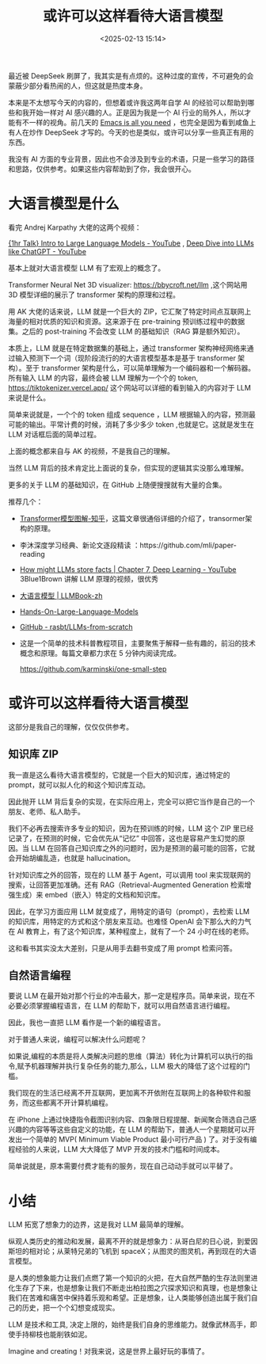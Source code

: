#+title: 或许可以这样看待大语言模型
#+date: <2025-02-13 15:14>
#+description: 是人类的想象能力让我们点燃了第一个知识的火把，在大自然严酷的生存法则里进化生存了下来，也是想象让我们不断走出柏拉图之穴探求知识和真理，也是想象让我们在苦难和痛苦中保持着乐观和希望。正是想象，让人类能够创造出属于我们自己的历史，把一个个幻想变成现实。
#+filetags: LLM Ramble

最近被 DeepSeek 刷屏了，我其实是有点烦的。这种过度的宣传，不可避免的会蒙蔽少部分看热闹的人，但这就是热度本身。

本来是不太想写今天的内容的，但想着或许我这两年自学 AI 的经验可以帮助到哪些和我开始一样对 AI 感兴趣的人。正是因为我是一个 AI 行业的局外人，所以才能有不一样的视角。前几天的 [[https://www.vandee.art/2025-02-03-emacs-is-all-you-need.html][Emacs is all you need]] ，也完全是因为看到咸鱼上有人在炒作 DeepSeek 才写的。今天的也是类似，或许可以分享一些真正有用的东西。

我没有 AI 方面的专业背景，因此也不会涉及到专业的术语，只是一些学习的路径和思路，仅供参考。如果这些内容帮助到了你，我会很开心。

* 大语言模型是什么
看完 Andrej Karpathy 大佬的这两个视频：

[[https://www.youtube.com/watch?v=zjkBMFhNj_g&t=1218s][{1hr Talk} Intro to Large Language Models - YouTube]] , [[https://www.youtube.com/watch?v=7xTGNNLPyMI&t=7959s][Deep Dive into LLMs like ChatGPT - YouTube]]

基本上就对大语言模型 LLM 有了宏观上的概念了。

Transformer Neural Net 3D visualizer: https://bbycroft.net/llm ,这个网站用 3D 模型详细的展示了 transformer 架构的原理和过程。

用 AK 大佬的话来说，LLM 就是一个巨大的 ZIP，它汇聚了特定时间点互联网上海量的相对优质的知识和资源。这来源于在 pre-training 预训练过程中的数据集。之后的 post-training 不会改变 LLM 的基础知识（RAG 算是额外知识）。

本质上，LLM 就是在特定数据集的基础上，通过 transformer 架构神经网络来通过输入预测下一个词（现阶段流行的的大语言模型基本是基于 transformer 架构）。至于 transformer 架构是什么，可以简单理解为一个编码器和一个解码器。所有输入 LLM 的内容，最终会被 LLM 理解为一个个的 token, https://tiktokenizer.vercel.app/ 这个网站可以详细的看到输入的内容对于 LLM 来说是什么。

简单来说就是，一个个的 token 组成 sequence ，LLM 根据输入的内容，预测最可能的输出。平常计费的时候，消耗了多少多少 token ,也就是它。这就是发生在 LLM 对话框后面的简单过程。

上面的概念都来自与 AK 的视频，不是我自己的理解。

当然 LLM 背后的技术肯定比上面说的复杂，但实现的逻辑其实没那么难理解。

更多的关于 LLM 的基础知识，在 GitHub 上随便搜搜就有大量的合集。

推荐几个：
- [[https://zhuanlan.zhihu.com/p/338817680][Transformer模型图解-知乎]]，这篇文章很通俗详细的介绍了，transormer架构的原理。
- 李沐深度学习经典、新论文逐段精读 ：https://github.com/mli/paper-reading
- [[https://www.youtube.com/watch?v=9-Jl0dxWQs8][How might LLMs store facts | Chapter 7, Deep Learning - YouTube]] 3Blue1Brown 讲解 LLM 原理的视频，很优秀
- [[https://llmbook-zh.github.io/][大语言模型 | LLMBook-zh]]
- [[https://github.com/HandsOnLLM/Hands-On-Large-Language-Models][Hands-On-Large-Language-Models]]
- [[https://github.com/rasbt/LLMs-from-scratch][GitHub - rasbt/LLMs-from-scratch]]
- 这是一个简单的技术科普教程项目，主要聚焦于解释一些有趣的，前沿的技术概念和原理。每篇文章都力求在 5 分钟内阅读完成。

  https://github.com/karminski/one-small-step
* 或许可以这样看待大语言模型
这部分是我自己的理解，仅仅仅供参考。

** 知识库 ZIP

我一直是这么看待大语言模型的，它就是一个巨大的知识库，通过特定的 prompt，就可以拟人化的和这个知识库互动。

因此抛开 LLM 背后复杂的实现，在实际应用上，完全可以把它当作是自己的一个朋友、老师、私人助手。

我们不必再去搜索许多专业的知识，因为在预训练的时候，LLM 这个 ZIP 里已经记录了，在预测的时候，它会优先从“记忆” 中回答，这也是容易产生幻觉的原因。当 LLM 在回答自己知识库之外的问题时，因为是预测的最可能的回答，它就会开始胡编乱造，也就是 hallucination。

针对知识库之外的回答，现在的 LLM 基于 Agent，可以调用 tool 来实现联网的搜索，让回答更加准确。还有 RAG（Retrieval-Augmented Generation 检索增强生成）来 embed（嵌入）特定的文档和知识库。

因此，在学习方面应用 LLM 就变成了，用特定的语句（prompt），去检索 LLM 的知识库，用特定的方式和这个朋友来互动。也难怪 OpenAI 会下那么大的力气在 AI 教育上，有了这个知识库，某种程度上，就有了一个 24 小时在线的老师。

这和看书其实没太大差别，只是从用手去翻书变成了用 prompt 检索问答。
** 自然语言编程
要说 LLM 在最开始对那个行业的冲击最大，那一定是程序员。简单来说，现在不必要必须掌握编程语言，在 LLM 的帮助下，就可以用自然语言进行编程。

因此，我也一直把 LLM 看作是一个新的编程语言。

对于普通人来说，编程可以解决什么问题呢？

如果说,编程的本质是将人类解决问题的思维（算法）转化为计算机可以执行的指令,赋予机器理解并执行复杂任务的能力,那么，LLM 极大的降低了这个过程的门槛。

我们现在的生活已经离不开互联网，更加离不开依附在互联网上的各种软件和服务，而这些都离不开计算机编程。

在 iPhone 上通过快捷指令截图识别内容、四象限日程提醒、新闻聚合筛选自己感兴趣的内容等等这些自定义的功能，在 LLM 的帮助下，普通人一个星期就可以开发出一个简单的 MVP( Minimum Viable Product 最小可行产品 ) 了。对于没有编程经验的人来说，LLM 大大降低了 MVP 开发的技术门槛和时间成本。

简单说就是，原本需要付费才能有的服务，现在自己动动手就可以平替了。

* 小结
LLM 拓宽了想象力的边界，这是我对 LLM 最简单的理解。

纵观人类历史的推动和发展，最离不开的就是想象力：从哥白尼的日心说，到爱因斯坦的相对论；从莱特兄弟的飞机到 spaceX；从图灵的图灵机，再到现在的大语言模型。

是人类的想象能力让我们点燃了第一个知识的火把，在大自然严酷的生存法则里进化生存了下来，也是想象让我们不断走出柏拉图之穴探求知识和真理，也是想象让我们在苦难和痛苦中保持着乐观和希望。正是想象，让人类能够创造出属于我们自己的历史，把一个个幻想变成现实。

LLM 是技术和工具, 决定上限的，始终是我们自身的思维能力。就像武林高手，即使手持柳枝也能削铁如泥。

Imagine and creating！对我来说，这是世界上最好玩的事情了。
